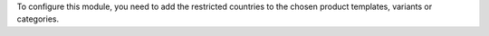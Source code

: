 To configure this module, you need to add the restricted countries to the
chosen product templates, variants or categories.
